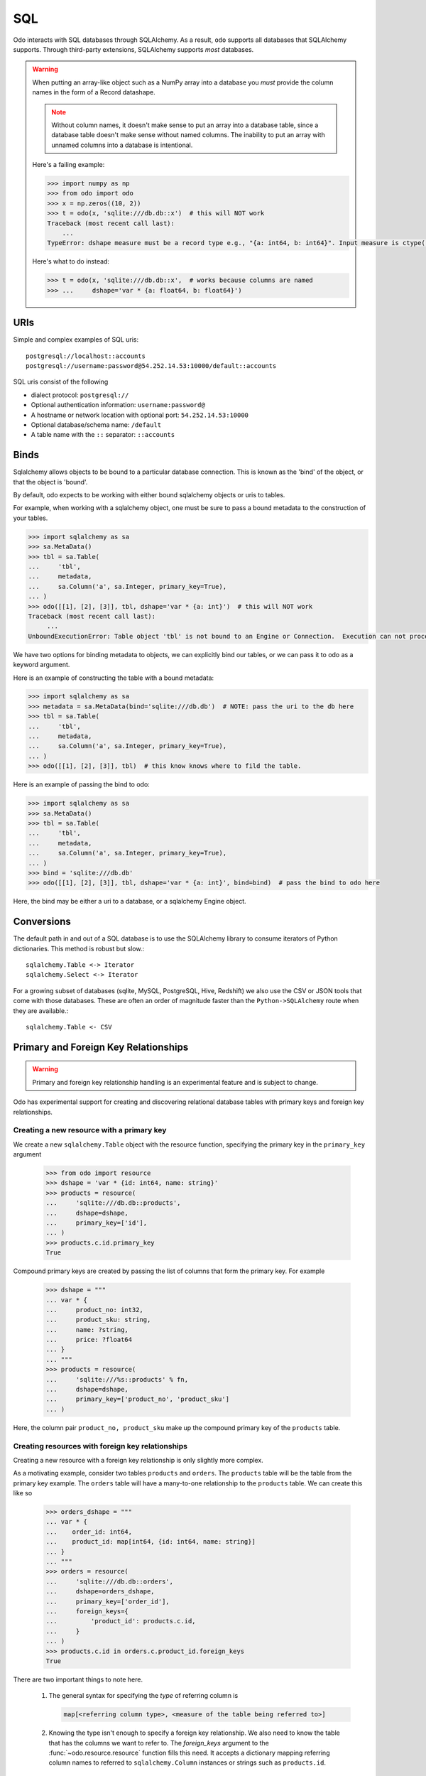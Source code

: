 SQL
===

Odo interacts with SQL databases through SQLAlchemy.  As a result, ``odo``
supports all databases that SQLAlchemy supports.  Through third-party
extensions, SQLAlchemy supports *most* databases.

.. warning::

   When putting an array-like object such as a NumPy array into a database you
   *must* provide the column names in the form of a Record datashape.

   .. note::

      Without column names, it doesn't make sense to put an array into a
      database table, since a database table doesn't make sense without named
      columns. The inability to put an array with unnamed columns into a
      database is intentional.

   Here's a failing example:

   .. code-block:: python

      >>> import numpy as np
      >>> from odo import odo
      >>> x = np.zeros((10, 2))
      >>> t = odo(x, 'sqlite:///db.db::x')  # this will NOT work
      Traceback (most recent call last):
          ...
      TypeError: dshape measure must be a record type e.g., "{a: int64, b: int64}". Input measure is ctype("float64")

   Here's what to do instead:

   .. code-block:: python

      >>> t = odo(x, 'sqlite:///db.db::x',  # works because columns are named
      >>> ...     dshape='var * {a: float64, b: float64}')

URIs
----

Simple and complex examples of SQL uris::

    postgresql://localhost::accounts
    postgresql://username:password@54.252.14.53:10000/default::accounts

SQL uris consist of the following

* dialect protocol:  ``postgresql://``
* Optional authentication information:  ``username:password@``
* A hostname or network location with optional port:  ``54.252.14.53:10000``
* Optional database/schema name:  ``/default``
* A table name with the ``::`` separator:  ``::accounts``


Binds
-----

Sqlalchemy allows objects to be bound to a particular database connection. This
is known as the 'bind' of the object, or that the object is 'bound'.

By default, odo expects to be working with either bound sqlalchemy objects or
uris to tables.

For example, when working with a sqlalchemy object, one must be sure to pass a
bound metadata to the construction of your tables.

.. code-block:: python

   >>> import sqlalchemy as sa
   >>> sa.MetaData()
   >>> tbl = sa.Table(
   ...     'tbl',
   ...     metadata,
   ...     sa.Column('a', sa.Integer, primary_key=True),
   ... )
   >>> odo([[1], [2], [3]], tbl, dshape='var * {a: int}')  # this will NOT work
   Traceback (most recent call last):
        ...
   UnboundExecutionError: Table object 'tbl' is not bound to an Engine or Connection.  Execution can not proceed without a database to execute against.

We have two options for binding metadata to objects, we can explicitly bind our
tables, or we can pass it to odo as a keyword argument.

Here is an example of constructing the table with a bound metadata:

.. code-block:: python

   >>> import sqlalchemy as sa
   >>> metadata = sa.MetaData(bind='sqlite:///db.db')  # NOTE: pass the uri to the db here
   >>> tbl = sa.Table(
   ...     'tbl',
   ...     metadata,
   ...     sa.Column('a', sa.Integer, primary_key=True),
   ... )
   >>> odo([[1], [2], [3]], tbl)  # this know knows where to fild the table.

Here is an example of passing the bind to odo:

.. code-block:: python

   >>> import sqlalchemy as sa
   >>> sa.MetaData()
   >>> tbl = sa.Table(
   ...     'tbl',
   ...     metadata,
   ...     sa.Column('a', sa.Integer, primary_key=True),
   ... )
   >>> bind = 'sqlite:///db.db'
   >>> odo([[1], [2], [3]], tbl, dshape='var * {a: int}', bind=bind)  # pass the bind to odo here

Here, the bind may be either a uri to a database, or a sqlalchemy Engine object.

Conversions
-----------

The default path in and out of a SQL database is to use the SQLAlchemy library
to consume iterators of Python dictionaries.  This method is robust but slow.::

    sqlalchemy.Table <-> Iterator
    sqlalchemy.Select <-> Iterator

For a growing subset of databases (sqlite, MySQL, PostgreSQL, Hive,
Redshift) we also use the CSV or JSON tools that come with those databases.
These are often an order of magnitude faster than the ``Python->SQLAlchemy``
route when they are available.::

    sqlalchemy.Table <- CSV


Primary and Foreign Key Relationships
-------------------------------------

.. versionadded:: 0.3.4

.. warning::

   Primary and foreign key relationship handling is an experimental feature and
   is subject to change.

Odo has experimental support for creating and discovering relational database
tables with primary keys and foreign key relationships.

Creating a new resource with a primary key
~~~~~~~~~~~~~~~~~~~~~~~~~~~~~~~~~~~~~~~~~~

We create a new ``sqlalchemy.Table`` object with the resource function,
specifying the primary key in the ``primary_key`` argument

   .. code-block:: python

      >>> from odo import resource
      >>> dshape = 'var * {id: int64, name: string}'
      >>> products = resource(
      ...     'sqlite:///db.db::products',
      ...     dshape=dshape,
      ...     primary_key=['id'],
      ... )
      >>> products.c.id.primary_key
      True

Compound primary keys are created by passing the list of columns that form the
primary key. For example

   .. code-block:: python

      >>> dshape = """
      ... var * {
      ...     product_no: int32,
      ...     product_sku: string,
      ...     name: ?string,
      ...     price: ?float64
      ... }
      ... """
      >>> products = resource(
      ...     'sqlite:///%s::products' % fn,
      ...     dshape=dshape,
      ...     primary_key=['product_no', 'product_sku']
      ... )

Here, the column pair ``product_no, product_sku`` make up the compound primary
key of the ``products`` table.

Creating resources with foreign key relationships
~~~~~~~~~~~~~~~~~~~~~~~~~~~~~~~~~~~~~~~~~~~~~~~~~

Creating a new resource with a foreign key relationship is only slightly more
complex.

As a motivating example, consider two tables ``products`` and ``orders``. The
``products`` table will be the table from the primary key example. The
``orders`` table will have a many-to-one relationship to the ``products``
table. We can create this like so

   .. code-block:: python

      >>> orders_dshape = """
      ... var * {
      ...    order_id: int64,
      ...    product_id: map[int64, {id: int64, name: string}]
      ... }
      ... """
      >>> orders = resource(
      ...     'sqlite:///db.db::orders',
      ...     dshape=orders_dshape,
      ...     primary_key=['order_id'],
      ...     foreign_keys={
      ...         'product_id': products.c.id,
      ...     }
      ... )
      >>> products.c.id in orders.c.product_id.foreign_keys
      True

There are two important things to note here.

   1. The general syntax for specifying the *type* of referring column is

      .. code-block:: python

         map[<referring column type>, <measure of the table being referred to>]

   2. Knowing the type isn't enough to specify a foreign key relationship. We
      also need to know the table that has the columns we want to refer to. The
      `foreign_keys` argument to the :func:`~odo.resource.resource` function
      fills this need. It accepts a dictionary mapping referring column
      names to referred to ``sqlalchemy.Column`` instances or strings such as
      ``products.id``.

There's also a shortcut syntax using type variables for specifying foreign
key relationships whose referred-to tables have very complex datashapes.

Instead of writing our ``orders`` table above as

   ::

      var * {order_id: int64, product_id: map[int64, {id: int64, name: string}]}

We can replace the value part of the ``map`` type with any word starting with a
capital letter. Often this is a single capital letter, such as ``T``

   ::

      var * {order_id: int64, product_id: map[int64, T]}

Odo will automatically fill in the datashape for ``T`` by calling
:func:`~odo.discover` on the columns passed into the `foreign_keys` keyword
argument.

Finally, note that discovery of primary and foreign keys is done automatically
if the relationships already exist in the database so it isn't necessary to
specify them if they've already been created elsewhere.

More Complex Foreign Key Relationships
~~~~~~~~~~~~~~~~~~~~~~~~~~~~~~~~~~~~~~

Odo supports creation and discovery of self referential foreign key
relationships as well as foreign keys that are elements of a compound primary
key. The latter are usually seen when creating a many-to-many relationship via
a `junction table <https://en.wikipedia.org/wiki/Junction_table>`_.

Self referential relationships are most easily specified using type variables
(see the previous section for a description of how that works). Using the
example of a management hierarchy:

   .. code-block:: python

      >>> dshape = 'var * {eid: int64, name: ?string, mgr_eid: map[int64, T]}'
      >>> t = resource(
      ...     'sqlite:///%s::employees' % fn,
      ...     dshape=dshape,
      ...     primary_key=['eid'],
      ...     foreign_keys={'mgr_eid': 'employees.eid'}
      ... )

   .. note::

      Currently odo only recurses one level before terminating as we don't yet
      have a syntax for truly expressing recursive types in datashape

Here's an example of creating a junction table (whose foreign keys form a
compound primary key) using a modified version of the traditional
`suppliers and parts database <https://en.wikipedia.org/wiki/Suppliers_and_Parts_database>`_:

   .. code-block:: python

      >>> suppliers = resource(
      ...     'sqlite:///%s::suppliers' % fn,
      ...     dshape='var * {id: int64, name: string}',
      ...     primary_key=['id']
      ... )
      >>> parts = resource(
      ...     'sqlite:///%s::parts' % fn,
      ...     dshape='var * {id: int64, name: string, region: string}',
      ...     primary_key=['id']
      ... )
      >>> suppart = resource(
      ...     'sqlite:///%s::suppart' % fn,
      ...     dshape='var * {supp_id: map[int64, T], part_id: map[int64, U]}',
      ...     primary_key=['supp_id', 'part_id'],
      ...     foreign_keys={
      ...         'supp_id': suppliers.c.id,
      ...         'part_id': parts.c.id
      ...     }
      ... )
      >>> from odo import discover
      >>> print(discover(suppart))
      var * {
          supp_id: map[int64, {id: int64, name: string}],
          part_id: map[int64, {id: int64, name: string, region: string}]
      }

Foreign Key Relationship Failure Modes
~~~~~~~~~~~~~~~~~~~~~~~~~~~~~~~~~~~~~~

Some databases support the notion of having a foreign key reference one column
from another table's compound primary key. For example

   .. code-block:: python

      >>> product_dshape = """
      ... var * {
      ...     product_no: int32,
      ...     product_sku: string,
      ...     name: ?string,
      ...     price: ?float64
      ... }
      ... """
      >>> products = resource(
      ...     'sqlite:///%s::products' % fn,
      ...     dshape=product_dshape,
      ...     primary_key=['product_no', 'product_sku']
      ... )
      >>> orders_dshape = """
      ... var * {
      ...   order_id: int32,
      ...   product_no: map[int32, T],
      ...   quantity: ?int32
      ... }
      ... """
      >>> orders = resource(
      ...     'sqlite:///%s::orders' % fn,
      ...     dshape=orders_dshape,
      ...     primary_key=['order_id'],
      ...     foreign_keys={
      ...         'product_no': products.c.product_no
      ...         # no reference to product_sku, okay for sqlite, but not postgres
      ...     }
      ... )

Here we see that when the ``orders`` table is constructed, only one of the
columns contained in the primary key of the ``products`` table is included.

SQLite is an example of one database that allows this. Other databases such as
PostgreSQL will raise an error if the table containing the foreign keys doesn't
have a reference to all of the columns of the compound primary key.

Odo has no opinion on this, so if the database allows it, then odo will allow
it. **This is an intentional choice**.

However, it can also lead to confusing situations where something works with
SQLite, but not with PostgreSQL. These are not bugs in odo, they are an
explicit choice to allow flexibility with potentially large already-existing
systems.

Amazon Redshift
---------------

When using Amazon Redshift the error reporting leaves much to be desired.
Many errors look like this::

    InternalError: (psycopg2.InternalError) Load into table 'tmp0' failed.  Check 'stl_load_errors' system table for details.

If you're reading in CSV data from S3, check to make sure that

   1. The delimiter is correct. We can't correctly infer everything, so you may
      have to pass that value in as e.g., ``delimiter='|'``.
   2. You passed in the ``compression='gzip'`` keyword argument if your data
      are compressed as gzip files.

If you're still getting an error and you're sure both of the above are
correct, please report a bug on
`the odo issue tracker <https://github.com/blaze/odo/issues>`_

We have an open issue (:issue:`298`) to discuss how to better handle the
problem of error reporting when using Redshift.
